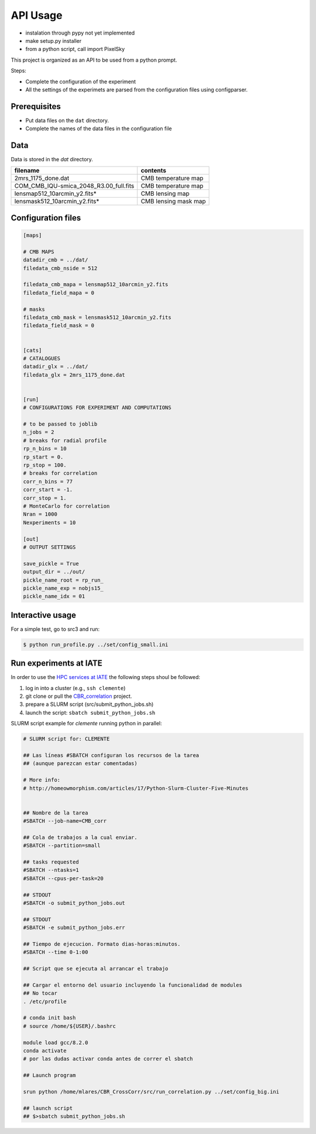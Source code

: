 *********
API Usage
*********

- instalation through pypy not yet implemented
- make setup.py installer
- from a python script, call import PixelSky


This project is organized as an API to be used from a python prompt.

Steps:

- Complete the configuration of the experiment
- All the settings of the experimets are parsed from the configuration
  files using configparser.


Prerequisites
=============

* Put data files on the ``dat`` directory.
* Complete the names of the data files in the configuration file

Data
====

Data is stored in the *dat* directory.


=========================================  =================================================
 filename                                   contents
=========================================  =================================================
2mrs_1175_done.dat                          CMB temperature map
COM_CMB_IQU-smica_2048_R3.00_full.fits      CMB temperature map
lensmap512_10arcmin_y2.fits*                CMB lensing map
lensmask512_10arcmin_y2.fits*               CMB lensing mask map
=========================================  =================================================





Configuration files
===================


.. code-block::
   [DEFAULT]

   [maps]

   # CMB MAPS
   datadir_cmb = ../dat/
   filedata_cmb_nside = 512

   filedata_cmb_mapa = lensmap512_10arcmin_y2.fits
   filedata_field_mapa = 0

   # masks
   filedata_cmb_mask = lensmask512_10arcmin_y2.fits
   filedata_field_mask = 0


   [cats]
   # CATALOGUES
   datadir_glx = ../dat/
   filedata_glx = 2mrs_1175_done.dat


   [run]
   # CONFIGURATIONS FOR EXPERIMENT AND COMPUTATIONS

   # to be passed to joblib 
   n_jobs = 2
   # breaks for radial profile
   rp_n_bins = 10
   rp_start = 0.
   rp_stop = 100.
   # breaks for correlation
   corr_n_bins = 77
   corr_start = -1.
   corr_stop = 1.
   # MonteCarlo for correlation
   Nran = 1000
   Nexperiments = 10

   [out]
   # OUTPUT SETTINGS

   save_pickle = True
   output_dir = ../out/
   pickle_name_root = rp_run_
   pickle_name_exp = nobjs15_
   pickle_name_idx = 01




Interactive usage
=================

For a simple test, go to src3 and run:

.. code-block::

   $ python run_profile.py ../set/config_small.ini


Run experiments at IATE
=======================

In order to use the `HPC services at IATE <https://wiki.oac.uncor.edu/doku.php>`_ the following steps shoul be followed:


1. log in into a cluster (e.g., ``ssh clemente``)
2. git clone or pull the `CBR_correlation <https://github.com/mlares/CBR_CrossCorr>`_ project.
3. prepare a SLURM script (src/submit_python_jobs.sh)
4. launch the script: ``sbatch submit_python_jobs.sh``


SLURM script example for *clemente* running python in parallel:

.. code-block::
   #!/bin/bash

   # SLURM script for: CLEMENTE
    
   ## Las líneas #SBATCH configuran los recursos de la tarea
   ## (aunque parezcan estar comentadas)

   # More info:
   # http://homeowmorphism.com/articles/17/Python-Slurm-Cluster-Five-Minutes


   ## Nombre de la tarea
   #SBATCH --job-name=CMB_corr

   ## Cola de trabajos a la cual enviar.
   #SBATCH --partition=small

   ## tasks requested
   #SBATCH --ntasks=1
   #SBATCH --cpus-per-task=20

   ## STDOUT
   #SBATCH -o submit_python_jobs.out

   ## STDOUT
   #SBATCH -e submit_python_jobs.err

   ## Tiempo de ejecucion. Formato dias-horas:minutos.
   #SBATCH --time 0-1:00

   ## Script que se ejecuta al arrancar el trabajo

   ## Cargar el entorno del usuario incluyendo la funcionalidad de modules
   ## No tocar
   . /etc/profile

   # conda init bash
   # source /home/${USER}/.bashrc

   module load gcc/8.2.0
   conda activate
   # por las dudas activar conda antes de correr el sbatch

   ## Launch program

   srun python /home/mlares/CBR_CrossCorr/src/run_correlation.py ../set/config_big.ini

   ## launch script
   ## $>sbatch submit_python_jobs.sh







